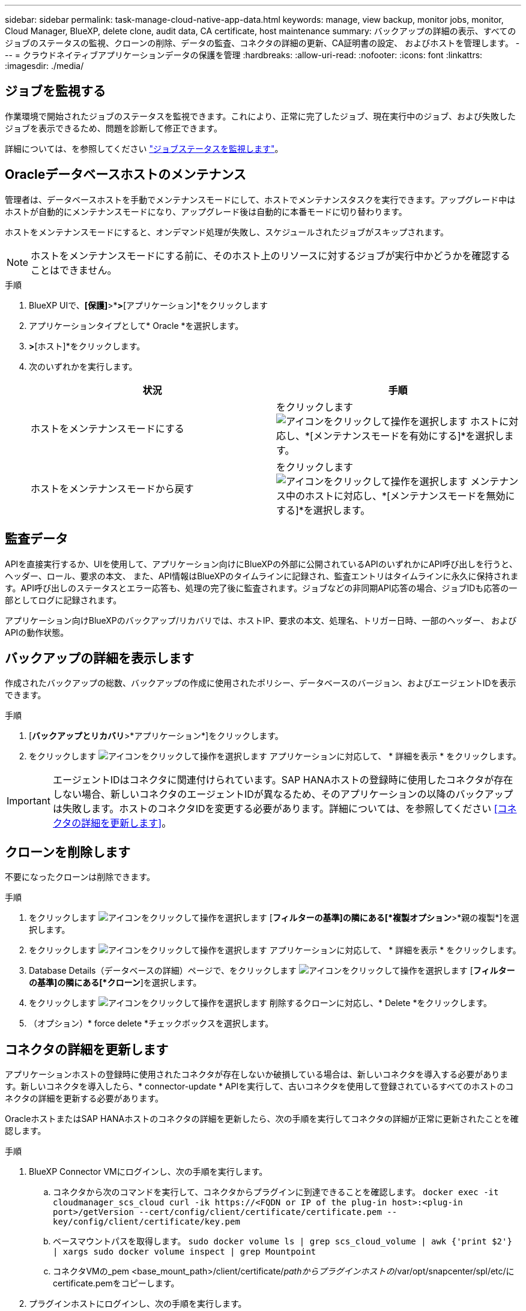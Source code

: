 ---
sidebar: sidebar 
permalink: task-manage-cloud-native-app-data.html 
keywords: manage, view backup, monitor jobs, monitor, Cloud Manager, BlueXP, delete clone, audit data, CA certificate, host maintenance 
summary: バックアップの詳細の表示、すべてのジョブのステータスの監視、クローンの削除、データの監査、コネクタの詳細の更新、CA証明書の設定、 およびホストを管理します。 
---
= クラウドネイティブアプリケーションデータの保護を管理
:hardbreaks:
:allow-uri-read: 
:nofooter: 
:icons: font
:linkattrs: 
:imagesdir: ./media/




== ジョブを監視する

作業環境で開始されたジョブのステータスを監視できます。これにより、正常に完了したジョブ、現在実行中のジョブ、および失敗したジョブを表示できるため、問題を診断して修正できます。

詳細については、を参照してください link:https://docs.netapp.com/us-en/bluexp-backup-recovery/task-monitor-backup-jobs.html["ジョブステータスを監視します"]。



== Oracleデータベースホストのメンテナンス

管理者は、データベースホストを手動でメンテナンスモードにして、ホストでメンテナンスタスクを実行できます。アップグレード中はホストが自動的にメンテナンスモードになり、アップグレード後は自動的に本番モードに切り替わります。

ホストをメンテナンスモードにすると、オンデマンド処理が失敗し、スケジュールされたジョブがスキップされます。


NOTE: ホストをメンテナンスモードにする前に、そのホスト上のリソースに対するジョブが実行中かどうかを確認することはできません。

.手順
. BlueXP UIで、*[保護]*>*[バックアップとリカバリ]*>*[アプリケーション]*をクリックします
. アプリケーションタイプとして* Oracle *を選択します。
. [設定]*>*[ホスト]*をクリックします。
. 次のいずれかを実行します。
+
|===
| 状況 | 手順 


 a| 
ホストをメンテナンスモードにする
 a| 
をクリックします image:icon-action.png["アイコンをクリックして操作を選択します"] ホストに対応し、*[メンテナンスモードを有効にする]*を選択します。



 a| 
ホストをメンテナンスモードから戻す
 a| 
をクリックします image:icon-action.png["アイコンをクリックして操作を選択します"] メンテナンス中のホストに対応し、*[メンテナンスモードを無効にする]*を選択します。

|===




== 監査データ

APIを直接実行するか、UIを使用して、アプリケーション向けにBlueXPの外部に公開されているAPIのいずれかにAPI呼び出しを行うと、ヘッダー、ロール、要求の本文、 また、API情報はBlueXPのタイムラインに記録され、監査エントリはタイムラインに永久に保持されます。API呼び出しのステータスとエラー応答も、処理の完了後に監査されます。ジョブなどの非同期API応答の場合、ジョブIDも応答の一部としてログに記録されます。

アプリケーション向けBlueXPのバックアップ/リカバリでは、ホストIP、要求の本文、処理名、トリガー日時、一部のヘッダー、 およびAPIの動作状態。



== バックアップの詳細を表示します

作成されたバックアップの総数、バックアップの作成に使用されたポリシー、データベースのバージョン、およびエージェントIDを表示できます。

.手順
. [*バックアップとリカバリ*>*アプリケーション*]をクリックします。
. をクリックします image:icon-action.png["アイコンをクリックして操作を選択します"] アプリケーションに対応して、 * 詳細を表示 * をクリックします。



IMPORTANT: エージェントIDはコネクタに関連付けられています。SAP HANAホストの登録時に使用したコネクタが存在しない場合、新しいコネクタのエージェントIDが異なるため、そのアプリケーションの以降のバックアップは失敗します。ホストのコネクタIDを変更する必要があります。詳細については、を参照してください <<コネクタの詳細を更新します>>。



== クローンを削除します

不要になったクローンは削除できます。

.手順
. をクリックします image:button_plus_sign_square.png["アイコンをクリックして操作を選択します"] [*フィルターの基準]の隣にある[*複製オプション*>*親の複製*]を選択します。
. をクリックします image:icon-action.png["アイコンをクリックして操作を選択します"] アプリケーションに対応して、 * 詳細を表示 * をクリックします。
. Database Details（データベースの詳細）ページで、をクリックします image:button_plus_sign_square.png["アイコンをクリックして操作を選択します"] [*フィルターの基準]の隣にある[*クローン*]を選択します。
. をクリックします image:icon-action.png["アイコンをクリックして操作を選択します"] 削除するクローンに対応し、* Delete *をクリックします。
. （オプション）* force delete *チェックボックスを選択します。




== コネクタの詳細を更新します

アプリケーションホストの登録時に使用されたコネクタが存在しないか破損している場合は、新しいコネクタを導入する必要があります。新しいコネクタを導入したら、* connector-update * APIを実行して、古いコネクタを使用して登録されているすべてのホストのコネクタの詳細を更新する必要があります。

OracleホストまたはSAP HANAホストのコネクタの詳細を更新したら、次の手順を実行してコネクタの詳細が正常に更新されたことを確認します。

.手順
. BlueXP Connector VMにログインし、次の手順を実行します。
+
.. コネクタから次のコマンドを実行して、コネクタからプラグインに到達できることを確認します。
`docker exec -it cloudmanager_scs_cloud curl -ik \https://<FQDN or IP of the plug-in host>:<plug-in port>/getVersion --cert/config/client/certificate/certificate.pem --key/config/client/certificate/key.pem`
.. ベースマウントパスを取得します。
`sudo docker volume ls | grep scs_cloud_volume | awk {'print $2'} | xargs sudo docker volume inspect | grep Mountpoint`
.. コネクタVMの_pem <base_mount_path>/client/certificate/_pathからプラグインホストの_/var/opt/snapcenter/spl/etc/にcertificate.pemをコピーします。


. プラグインホストにログインし、次の手順を実行します。
+
.. _/var/opt/snapcenter/spl/etcに移動し、keytoolコマンドを実行してcertificate.p12ファイルをインポートします。
`keytool -import -alias agentcert -file certificate.pem  -keystore keystore.jks -deststorepass snapcenter -noprompt`
.. SPLを再起動します。 `systemctl restart spl`
.. 次のいずれかを実行します。
+
|===
| 使用する環境 | 手順 


 a| 
Oracleデータベースホスト
 a| 
... すべてのを確認します link:task-add-host-discover-oracle-databases.html#prerequisites["前提条件"] 達成された。
... [バックアップとリカバリ]*>*[アプリケーション]*をクリックします
... をクリックします image:icon-action.png["アイコンをクリックして操作を選択します"] アプリケーションに対応して、 * 詳細を表示 * をクリックします。
... コネクターID *を修正します。




 a| 
SAP HANAデータベースホスト
 a| 
... すべてのを確認します link:task-deploy-snapcenter-plugin-for-sap-hana.html#prerequisites["前提条件"] 達成された。
... 次のコマンドを実行します。


[listing]
----
curl --location --request PATCH
'https://snapcenter.cloudmanager.cloud.netapp.com/api/saphana/hosts/connector/update' \
--header 'x-account-id: <CM account-id>' \
--header 'Authorization: Bearer token' \
--header 'Content-Type: application/json' \
--data-raw '{
"old_connector_id": "Old connector id that no longer exists",
"new_connector_id": "New connector Id"}
----
すべてのホストにSnapCenter Plug-in for SAP HANAサービスがインストールされて実行されている場合や、すべてのホストに新しいコネクタからアクセスできる場合は、コネクタの詳細が更新されます。

|===






== CA署名証明書を設定します

環境のセキュリティを強化する場合は、CA署名証明書を設定します。



=== BlueXP ConnectorのCA署名証明書を設定します

コネクタは、自己署名証明書を使用してプラグインと通信します。自己署名証明書は、インストールスクリプトによってキーストアにインポートされます。自己署名証明書をCA署名証明書に置き換えるには、次の手順を実行します。

.手順
. コネクタがプラグインに接続しているときにCA証明書をクライアント証明書として使用するには、コネクタで次の手順を実行します。
+
.. コネクタにログインします。
.. 次のコマンドを実行して_<base_mount_path>_を取得します。
`sudo docker volume ls | grep scs_cloud_volume | awk {'print $2'} | xargs sudo docker volume inspect | grep Mountpoint`
.. コネクタの_<base_mount_path> /client/certificate_inにある既存のファイルをすべて削除します。
.. CA署名証明書とキーファイルをコネクタの_<base_mount_path> / client/certificate_にコピーします。
+
ファイル名はcertificate.pemとkey.pemである必要があります。certificate.pemには、中間CAやルートCAなどの証明書のチェーン全体が含まれている必要があります。

.. certificate.p12という名前でPKCS12形式の証明書を作成し、_<base_mount_path>/client/certificate__に保持してください。
+
例：openssl pkcs12 -inkey key.pem -in certificate.pem -export-out certificate.p12



. プラグインホストで次の手順を実行して、コネクタから送信された証明書を検証します。
+
.. プラグインホストにログインします。
.. すべての中間CAとルートCAの証明書.pemと証明書をコネクタからプラグインホスト（_/var/opt/snapcenter/spl/etc/_）にコピーします。
+

NOTE: 中間CA証明書とルートCA証明書の形式は.crt形式である必要があります。

.. _/var/opt/snapcenter/spl/etc _に移動し、keytoolコマンドを実行して証明書.pemファイルをインポートします。
`keytool -import -alias agentcert -file certificate.pem  -keystore keystore.jks -deststorepass snapcenter -noprompt`
.. ルートCAと中間証明書をインポートします。
`keytool -import -trustcacerts -keystore keystore.jks -storepass snapcenter -alias trustedca -file <certificate.crt>`
+

NOTE: certificate.crtは、ルートCAと中間CAの証明書を参照します。

.. SPLを再起動します。 `systemctl restart spl`






=== プラグインのCA署名証明書を設定します

CA証明書の名前は、プラグインホストのCloud Backupに登録されている名前と同じである必要があります。

.手順
. CA証明書を使用してプラグインをホストするには、プラグインホストで次の手順を実行します。
+
.. SPLのkeystore _/var/opt/snapcenter/spl/etc _が格納されているフォルダに移動します。
.. 証明書とキーの両方を持つ証明書のPKCS12形式を、alias_splkeystore._で作成します。
+
certificate.pemには、中間CAやルートCAなどの証明書のチェーン全体が含まれている必要があります。

+
例：openssl pkcs12 -inkey key.pem -in certificate.pem -export-out certificate.p12 -name splkeystore

.. 上記の手順で作成したCA証明書を追加します。
`keytool -importkeystore -srckeystore certificate.p12 -srcstoretype pkcs12 -destkeystore keystore.jks -deststoretype JKS -srcalias splkeystore -destalias splkeystore -noprompt`
.. 証明書を確認します。
`keytool -list -v -keystore keystore.jks`
.. SPLを再起動します。 `systemctl restart spl`


. コネクタで次の手順を実行して、コネクタがプラグインの証明書を確認できるようにします。
+
.. root以外のユーザとしてコネクタにログインします。
.. 次のコマンドを実行して_<base_mount_path>_を取得します。
`sudo docker volume ls | grep scs_cloud_volume | awk {'print $2'} | xargs sudo docker volume inspect | grep Mountpoint`
.. serverディレクトリの下にあるルートCAファイルと中間CAファイルをコピーします。
`cd <base_mount_path>`
`mkdir server`
+
CAファイルはPEM形式である必要があります。

.. cloudmanager_scs_cloudに接続し、* enableCACert * in_config.yml_to * true *を変更します。
`sudo docker exec -t cloudmanager_scs_cloud sed -i 's/enableCACert: false/enableCACert: true/g' /opt/netapp/cloudmanager-scs-cloud/config/config.yml`
.. cloudmanager_scs_cloudコンテナを再起動します。
`sudo docker restart cloudmanager_scs_cloud`






== REST APIにアクセスできます

アプリケーションをクラウドで保護するREST APIには、次のURLからアクセスできます。 https://snapcenter.cloudmanager.cloud.netapp.com/api-doc/[]。

REST APIにアクセスするには、フェデレーテッド認証を使用してユーザトークンを取得する必要があります。ユーザートークンの取得方法については、を参照してください https://docs.netapp.com/us-en/bluexp-automation/platform/create_user_token.html#create-a-user-token-with-federated-authentication["フェデレーテッド認証を使用してユーザトークンを作成します"]。
